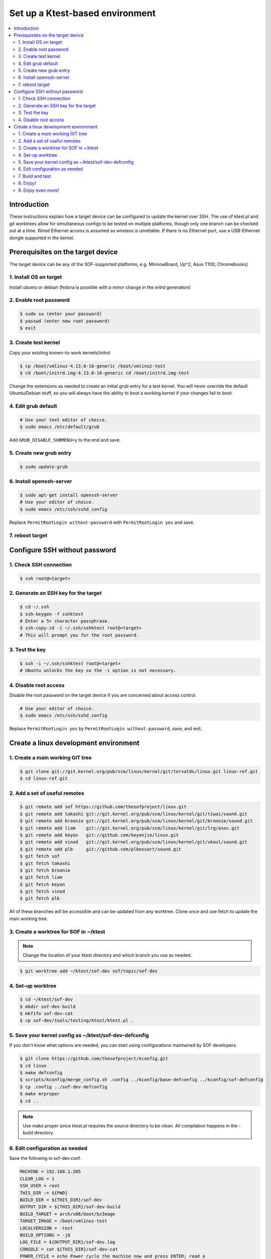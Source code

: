 .. _setup-ktest-environment:

Set up a Ktest-based environment
################################

.. contents::
   :local:
   :depth: 3

Introduction
************
These instructions explain how a target device can be configured to
update the kernel over SSH. The use of ktest.pl and git worktrees
allow for simultaneous configs to be tested on multiple platforms,
though only one branch can be checked out at a time. Wired Ethernet
access is assumed as wireless is unreliable. If there is no Ethernet
port, use a USB-Ethernet dongle supported in the kernel.

Prerequisites on the target device
**********************************

The target device can be any of the SOF-supported platforms,
e.g. MinnowBoard, Up^2, Asus T100, Chromebooks)

1. Install OS on target
-----------------------

Install ubuntu or debian (fedora is possible with a minor change
in the *initrd* generation)

2. Enable root password
-----------------------

.. code-block:: bash

   $ sudo su (enter your password)
   $ passwd (enter new root password)
   $ exit

3. Create test kernel
---------------------

Copy your existing known-to-work kernels/initrd

.. code-block:: bash

   $ cp /boot/vmlinuz-4.13.0-16-generic /boot/vmlinuz-test
   $ cd /boot/initrd.img-4.13.0-16-generic cd /boot/initrd.img-test

Change the extensions as needed to create an initial grub entry
for a test kernel. You will never override the default
Ubuntu/Debian stuff, so you will always have the ability to boot a
working kernel if your changes fail to boot.

4. Edit grub default
--------------------

.. code-block:: bash

   # Use your text editor of choice.
   $ sudo emacs /etc/default/grub

Add ``GRUB_DISABLE_SUBMENU=y`` to the end and save.

5. Create new grub entry
------------------------

.. code-block:: bash

   $ sudo update-grub

6. Install openssh-server
-------------------------

.. code-block:: bash

   $ sudo apt-get install openssh-server
   # Use your editor of choice.
   $ sudo emacs /etc/ssh/sshd_config

Replace ``PermitRootLogin without-password`` with ``PermitRootLogin yes``
and save.

7. reboot target
----------------

Configure SSH without password
******************************

1. Check SSH connection
-----------------------

.. code-block:: bash

   $ ssh root@<target>

2. Generate an SSH key for the target
-------------------------------------

.. code-block:: bash

   $ cd ~/.ssh
   $ ssh-keygen -f sshktest
   # Enter a 5+ character passphrase.
   $ ssh-copy-id -i ~/.ssh/sshktest root@<target>
   # This will prompt you for the root password.

3. Test the key
---------------

.. code-block:: bash

   $ ssh -i ~/.ssh/sshktest root@<target>
   # Ubuntu unlocks the key so the -i option is not necessary.

4. Disable root access
----------------------

Disable the root password on the target device if you
are concerned about access control.

.. code-block:: bash

   # Use your editor of choice.
   $ sudo emacs /etc/ssh/sshd_config

Replace ``PermitRootLogin yes`` by  ``PermitRootLogin without-password``, save, and exit.

Create a linux development environment
**************************************

1. Create a main working GIT tree
---------------------------------

.. code-block:: bash

   $ git clone git://git.kernel.org/pub/scm/linux/kernel/git/torvalds/linux.git linux-ref.git
   $ cd linux-ref.git

2. Add a set of useful remotes
------------------------------

.. code-block:: bash

   $ git remote add sof https://github.com/thesofproject/linux.git
   $ git remote add takashi git://git.kernel.org/pub/scm/linux/kernel/git/tiwai/sound.git
   $ git remote add broonie git://git.kernel.org/pub/scm/linux/kernel/git/broonie/sound.git
   $ git remote add liam    git://git.kernel.org/pub/scm/linux/kernel/git/lrg/asoc.git
   $ git remote add keyon   git://github.com/keyonjie/linux.git
   $ git remote add vinod   git://git.kernel.org/pub/scm/linux/kernel/git/vkoul/sound.git
   $ git remote add plb     git://github.com/plbossart/sound.git
   $ git fetch sof
   $ git fetch takashi
   $ git fetch broonie
   $ git fetch liam
   $ git fetch keyon
   $ git fetch vinod
   $ git fetch plb

All of these branches will be accessible and can be updated from any
worktree. Clone once and use fetch to update the main working tree.

3. Create a worktree for SOF in ~/ktest
---------------------------------------

.. note::
   Change the location of your ktest directory and which branch you use
   as needed.

.. code-block:: bash

   $ git worktree add ~/ktest/sof-dev sof/topic/sof-dev

4. Set-up worktree
------------------

.. code-block:: bash

   $ cd ~/ktest/sof-dev
   $ mkdir sof-dev-build
   $ mkfifo sof-dev-cat
   $ cp sof-dev/tools/testing/ktest/ktest.pl .

5. Save your kernel config as ~/ktest/sof-dev-defconfig
-------------------------------------------------------

If you don't know what options are needed, you can start using configurations maintained by SOF developers.

.. code-block:: bash

   $ git clone https://github.com/thesofproject/kconfig.git
   $ cd linux
   $ make defconfig
   $ scripts/kconfig/merge_config.sh .config ../kconfig/base-defconfig ../kconfig/sof-defconfig
   $ cp .config ../sof-dev-defconfig
   $ make mrproper
   $ cd ..

.. note::

   Use make proper since ktest.pl requires the source directory
   to be clean. All compilation happens in the -build directory.

6. Edit configuration as needed
-------------------------------

Save the following in sof-dev.conf.

.. code-block:: perl

  MACHINE = 192.168.1.205
  CLEAR_LOG = 1
  SSH_USER = root
  THIS_DIR := ${PWD}
  BUILD_DIR = ${THIS_DIR}/sof-dev
  OUTPUT_DIR = ${THIS_DIR}/sof-dev-build
  BUILD_TARGET = arch/x86/boot/bzImage
  TARGET_IMAGE = /boot/vmlinuz-test
  LOCALVERSION = -test
  BUILD_OPTIONS = -j8
  LOG_FILE = ${OUTPUT_DIR}/sof-dev.log
  CONSOLE = cat ${THIS_DIR}/sof-dev-cat
  POWER_CYCLE = echo Power cycle the machine now and press ENTER; read a
  #set below to help ssh connection to close after sending reboot command
  REBOOT = ssh  -o 'ProxyCommand none' $SSH_USER@$MACHINE 'sudo reboot > /dev/null &'
  GRUB_FILE = /boot/grub/grub.cfg
  GRUB_MENU = Ubuntu, with Linux test
  #GRUB_MENU = ubilinux GNU/Linux, with Linux test
  #GRUB_MENU = GalliumOS GNU/Linux, with Linux test
  GRUB_REBOOT = grub-reboot
  REBOOT_TYPE = grub2
  POST_INSTALL = ssh  -o 'ProxyCommand none' $SSH_USER@$MACHINE 'sudo /usr/sbin/mkinitramfs -o /boot/initrd.img-test $KERNEL_VERSION'
  #REBOOT_TYPE = script
  #REBOOT_SCRIPT = ssh $SSH_USER@$MACHINE "sed -i 's|^default.*$|default test|' /boot/loader/loader.conf"

  TEST_START
  TEST_TYPE = boot
  BUILD_TYPE = useconfig:${THIS_DIR}/sof-dev-defconfig
  BUILD_NOCLEAN = 1

7. Build and test
-----------------

.. code-block:: bash

   $ ./ktest.pl sof-dev.conf

If this does not work, make sure you have all the following files in the
local directory:

* ktest.pl
* sof-dev-cat
* sof-dev
* sof-dev-build
* sof-dev.conf
* sof-dev-defconfig

Ktest will compile, install the new kernel, and reboot. Prompt
detection only works with a UART, not over SSH, so you will have to
``Control-C`` manually when the console is not enabled.

8. Enjoy!
---------

9. Enjoy even more!
-------------------

By having multiple worktrees and configs, you can run tests in parallel
on different machines on the same kernel or different branches.
